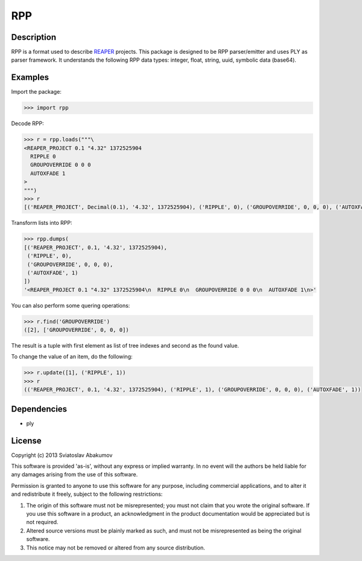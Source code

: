 RPP
===

Description
-----------

RPP is a format used to describe `REAPER <http://reaper.fm>`_ projects.  This
package is designed to be RPP parser/emitter and uses PLY as parser framework.
It understands the following RPP data types: integer, float, string, uuid,
symbolic data (base64).


Examples
--------

Import the package:

.. code-block:: python

   >>> import rpp

Decode RPP:

.. code-block:: python

   >>> r = rpp.loads("""\
   <REAPER_PROJECT 0.1 "4.32" 1372525904
     RIPPLE 0
     GROUPOVERRIDE 0 0 0
     AUTOXFADE 1
   >
   """)
   >>> r
   [('REAPER_PROJECT', Decimal(0.1), '4.32', 1372525904), ('RIPPLE', 0), ('GROUPOVERRIDE', 0, 0, 0), ('AUTOXFADE', 1)]

Transform lists into RPP:

.. code-block:: python

   >>> rpp.dumps(
   [('REAPER_PROJECT', 0.1, '4.32', 1372525904),
    ('RIPPLE', 0),
    ('GROUPOVERRIDE', 0, 0, 0),
    ('AUTOXFADE', 1)
   ])
   '<REAPER_PROJECT 0.1 "4.32" 1372525904\n  RIPPLE 0\n  GROUPOVERRIDE 0 0 0\n  AUTOXFADE 1\n>'

You can also perform some quering operations:

.. code-block:: python

   >>> r.find('GROUPOVERRIDE')
   ([2], ['GROUPOVERRIDE', 0, 0, 0])

The result is a tuple with first element as list of tree indexes and second as
the found value.

To change the value of an item, do the following:

.. code-block:: python

   >>> r.update([1], ('RIPPLE', 1))
   >>> r
   (('REAPER_PROJECT', 0.1, '4.32', 1372525904), ('RIPPLE', 1), ('GROUPOVERRIDE', 0, 0, 0), ('AUTOXFADE', 1))


Dependencies
------------

- ply


License
-------

Copyright (c) 2013 Sviatoslav Abakumov

This software is provided 'as-is', without any express or implied warranty. In
no event will the authors be held liable for any damages arising from the use of
this software.

Permission is granted to anyone to use this software for any purpose, including
commercial applications, and to alter it and redistribute it freely, subject to
the following restrictions:

1. The origin of this software must not be misrepresented; you must not claim
   that you wrote the original software. If you use this software in a product,
   an acknowledgment in the product documentation would be appreciated but is
   not required.

2. Altered source versions must be plainly marked as such, and must not be
   misrepresented as being the original software.

3. This notice may not be removed or altered from any source distribution.
